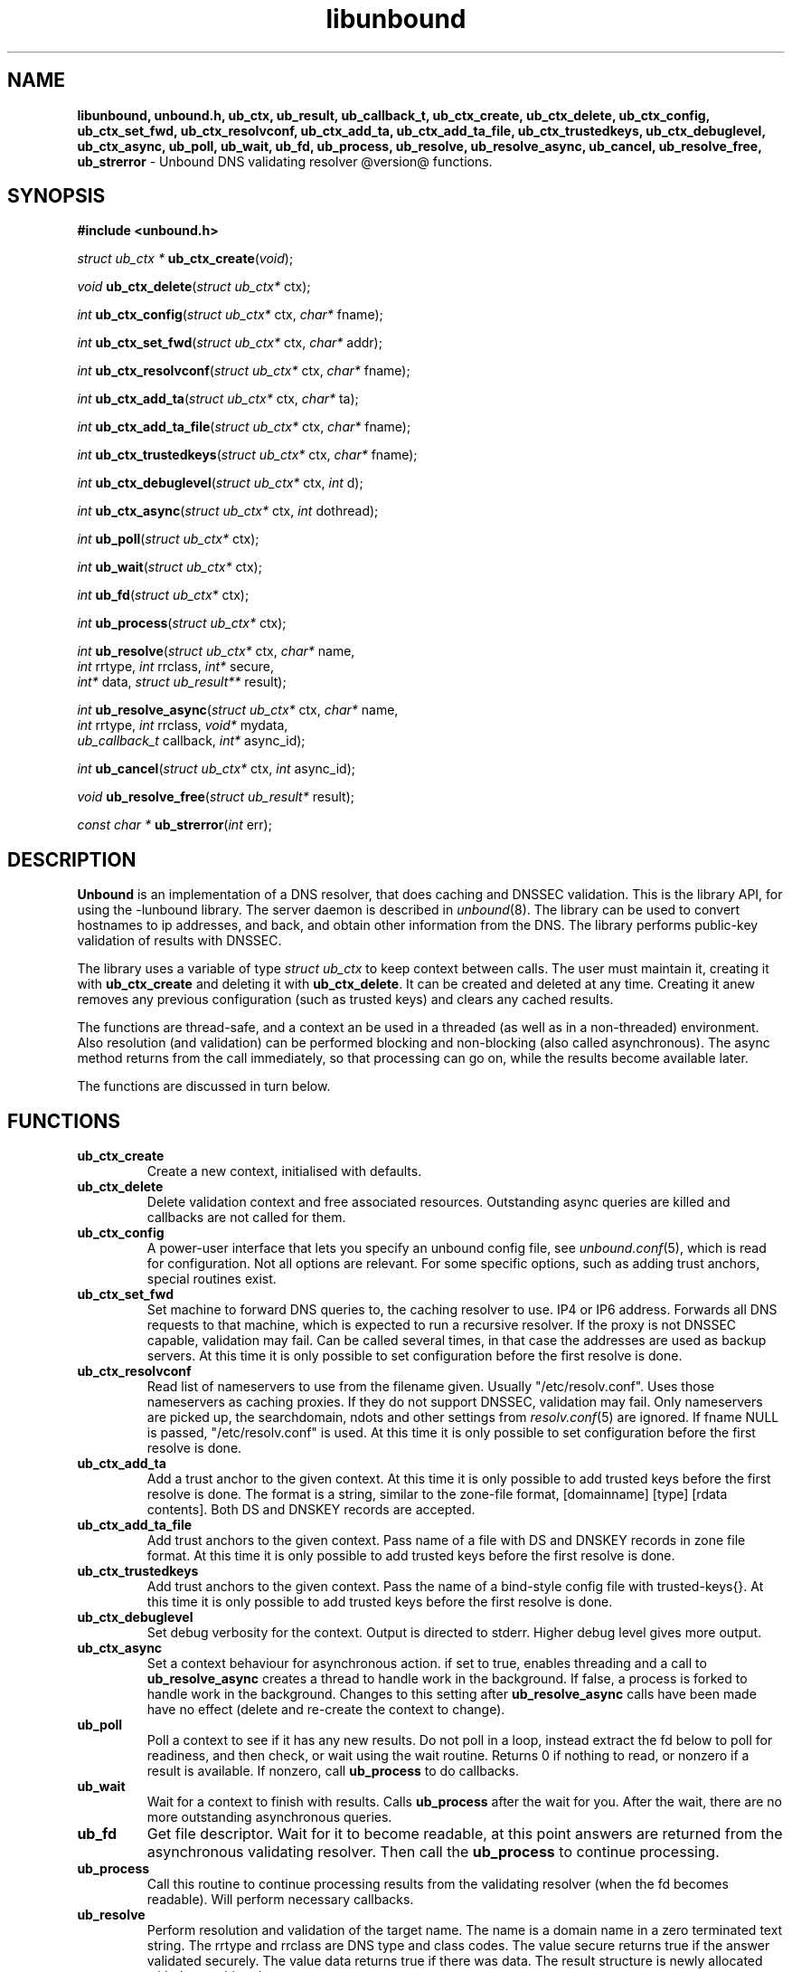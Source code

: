 .TH "libunbound" "3" "@date@" "NLnet Labs" "unbound @version@"
.\"
.\" libunbound.3 -- unbound library functions manual
.\"
.\" Copyright (c) 2007, NLnet Labs. All rights reserved.
.\"
.\" See LICENSE for the license.
.\"
.\"
.SH "NAME"
.LP
.B libunbound,
.B unbound.h,
.B ub_ctx,
.B ub_result,
.B ub_callback_t,
.B ub_ctx_create,
.B ub_ctx_delete,
.B ub_ctx_config,
.B ub_ctx_set_fwd,
.B ub_ctx_resolvconf,
.B ub_ctx_add_ta,
.B ub_ctx_add_ta_file,
.B ub_ctx_trustedkeys,
.B ub_ctx_debuglevel,
.B ub_ctx_async,
.B ub_poll,
.B ub_wait,
.B ub_fd,
.B ub_process,
.B ub_resolve,
.B ub_resolve_async,
.B ub_cancel,
.B ub_resolve_free,
.B ub_strerror
\- Unbound DNS validating resolver @version@ functions.
.SH "SYNOPSIS"
.LP
.B #include <unbound.h>
.LP
\fIstruct ub_ctx *\fR
\fBub_ctx_create\fR(\fIvoid\fR);
.LP
\fIvoid\fR
\fBub_ctx_delete\fR(\fIstruct ub_ctx*\fR ctx);
.LP
\fIint\fR
\fBub_ctx_config\fR(\fIstruct ub_ctx*\fR ctx, \fIchar*\fR fname);
.LP
\fIint\fR
\fBub_ctx_set_fwd\fR(\fIstruct ub_ctx*\fR ctx, \fIchar*\fR addr);
.LP
\fIint\fR
\fBub_ctx_resolvconf\fR(\fIstruct ub_ctx*\fR ctx, \fIchar*\fR fname);
.LP
\fIint\fR
\fBub_ctx_add_ta\fR(\fIstruct ub_ctx*\fR ctx, \fIchar*\fR ta);
.LP
\fIint\fR
\fBub_ctx_add_ta_file\fR(\fIstruct ub_ctx*\fR ctx, \fIchar*\fR fname);
.LP
\fIint\fR
\fBub_ctx_trustedkeys\fR(\fIstruct ub_ctx*\fR ctx, \fIchar*\fR fname);
.LP
\fIint\fR
\fBub_ctx_debuglevel\fR(\fIstruct ub_ctx*\fR ctx, \fIint\fR d);
.LP
\fIint\fR
\fBub_ctx_async\fR(\fIstruct ub_ctx*\fR ctx, \fIint\fR dothread);
.LP
\fIint\fR
\fBub_poll\fR(\fIstruct ub_ctx*\fR ctx);
.LP
\fIint\fR
\fBub_wait\fR(\fIstruct ub_ctx*\fR ctx);
.LP
\fIint\fR
\fBub_fd\fR(\fIstruct ub_ctx*\fR ctx);
.LP
\fIint\fR
\fBub_process\fR(\fIstruct ub_ctx*\fR ctx);
.LP
\fIint\fR
\fBub_resolve\fR(\fIstruct ub_ctx*\fR ctx, \fIchar*\fR name, 
.br
           \fIint\fR rrtype, \fIint\fR rrclass, \fIint*\fR secure, 
.br
           \fIint*\fR data, \fIstruct ub_result**\fR result);
.LP
\fIint\fR
\fBub_resolve_async\fR(\fIstruct ub_ctx*\fR ctx, \fIchar*\fR name, 
.br
                 \fIint\fR rrtype, \fIint\fR rrclass, \fIvoid*\fR mydata, 
.br
                 \fIub_callback_t\fR callback, \fIint*\fR async_id);
.LP
\fIint\fR
\fBub_cancel\fR(\fIstruct ub_ctx*\fR ctx, \fIint\fR async_id);
.LP
\fIvoid\fR
\fBub_resolve_free\fR(\fIstruct ub_result*\fR result);
.LP
\fIconst char *\fR
\fBub_strerror\fR(\fIint\fR err);
.SH "DESCRIPTION"
.LP
.B Unbound 
is an implementation of a DNS resolver, that does caching and 
DNSSEC validation. This is the library API, for using the \-lunbound library.
The server daemon is described in \fIunbound\fR(8).
The library can be used to convert hostnames to ip addresses, and back,
and obtain other information from the DNS. The library performs public\-key
validation of results with DNSSEC.
.P
The library uses a variable of type \fIstruct ub_ctx\fR to keep context
between calls. The user must maintain it, creating it with
.B ub_ctx_create
and deleting it with
.B ub_ctx_delete\fR.
It can be created and deleted at any time. Creating it anew removes any 
previous configuration (such as trusted keys) and clears any cached results.
.P
The functions are thread\-safe, and a context an be used in a threaded (as 
well as in a non\-threaded) environment. Also resolution (and validation) 
can be performed blocking and non\-blocking (also called asynchronous). 
The async method returns from the call immediately, so that processing 
can go on, while the results become available later. 
.P
The functions are discussed in turn below.
.SH "FUNCTIONS"
.TP 
.B ub_ctx_create
Create a new context, initialised with defaults.
.TP
.B ub_ctx_delete
Delete validation context and free associated resources.
Outstanding async queries are killed and callbacks are not called for them.
.TP
.B ub_ctx_config
A power\-user interface that lets you specify an unbound config file, see
\fIunbound.conf\fR(5), which is read for configuration. Not all options are
relevant. For some specific options, such as adding trust anchors, special
routines exist.
.TP
.B ub_ctx_set_fwd
Set machine to forward DNS queries to, the caching resolver to use. 
IP4 or IP6 address. Forwards all DNS requests to that machine, which 
is expected to run a recursive resolver. If the proxy is not 
DNSSEC capable, validation may fail. Can be called several times, in 
that case the addresses are used as backup servers.
At this time it is only possible to set configuration before the
first resolve is done.
.TP
.B ub_ctx_resolvconf
Read list of nameservers to use from the filename given.
Usually "/etc/resolv.conf". Uses those nameservers as caching proxies.
If they do not support DNSSEC, validation may fail.
Only nameservers are picked up, the searchdomain, ndots and other
settings from \fIresolv.conf\fR(5) are ignored.
If fname NULL is passed, "/etc/resolv.conf" is used.
At this time it is only possible to set configuration before the
first resolve is done.
.TP
.B
ub_ctx_add_ta
Add a trust anchor to the given context.
At this time it is only possible to add trusted keys before the
first resolve is done.
The format is a string, similar to the zone-file format,
[domainname] [type] [rdata contents]. Both DS and DNSKEY records are accepted.
.TP
.B ub_ctx_add_ta_file
Add trust anchors to the given context.
Pass name of a file with DS and DNSKEY records in zone file format.
At this time it is only possible to add trusted keys before the
first resolve is done.
.TP
.B ub_ctx_trustedkeys
Add trust anchors to the given context.
Pass the name of a bind-style config file with trusted-keys{}.
At this time it is only possible to add trusted keys before the
first resolve is done.
.TP
.B ub_ctx_debuglevel
Set debug verbosity for the context. Output is directed to stderr.
Higher debug level gives more output.
.TP
.B ub_ctx_async
Set a context behaviour for asynchronous action.
if set to true, enables threading and a call to 
.B ub_resolve_async 
creates a thread to handle work in the background.
If false, a process is forked to handle work in the background.
Changes to this setting after 
.B ub_resolve_async 
calls have been made have no effect (delete and re\-create the context 
to change).
.TP
.B ub_poll
Poll a context to see if it has any new results.
Do not poll in a loop, instead extract the fd below to poll for readiness,
and then check, or wait using the wait routine.
Returns 0 if nothing to read, or nonzero if a result is available.
If nonzero, call 
.B ub_process 
to do callbacks.
.TP
.B ub_wait
Wait for a context to finish with results. Calls 
.B ub_process 
after the wait for you. After the wait, there are no more outstanding 
asynchronous queries.
.TP
.B ub_fd
Get file descriptor. Wait for it to become readable, at this point
answers are returned from the asynchronous validating resolver.
Then call the \fBub_process\fR to continue processing.
.TP
.B ub_process
Call this routine to continue processing results from the validating
resolver (when the fd becomes readable).
Will perform necessary callbacks.
.TP
.B ub_resolve
Perform resolution and validation of the target name.
The name is a domain name in a zero terminated text string.
The rrtype and rrclass are DNS type and class codes.
The value secure returns true if the answer validated securely.
The value data returns true if there was data.
The result structure is newly allocated with the resulting data.
.TP
.B ub_resolve_async
Perform asynchronous resolution and validation of the target name.
Arguments mean the same as for \fBub_resolve\fR except no
data is returned immediately, instead a callback is called later.
The callback receives a copy of the mydata pointer, that you can use to pass
information to the callback. The callback type is a function pointer to
a function declared as
.IP
void my_callback_function(void* my_arg, int err, 
.br
                  struct ub_result* result);
.IP
The async_id is returned so you can (at your option) decide to track it
and cancel the request if needed.
.TP
.B ub_cancel
Cancel an async query in progress.
.TP
.B ub_resolve_free
Free struct ub_result contents after use.
.TP
.B ub_strerror
Convert error value from one of the unbound library functions 
to a human readable string.
.SH "RESULT DATA STRUCTURE"
.LP
The result of the DNS resolution and validation is returned as 
\fIstruct ub_result\fR. The result structure contains the following entries.
.P
.nf
	struct ub_result {
		char* qname; /* text string, original question */
		int qtype;   /* type code asked for */
		int qclass;  /* class code asked for */
		char** data; /* array of rdata items, NULL terminated*/
		int* len;    /* array with lengths of rdata items */
		char* canonname; /* canonical name of result */
		int rcode;   /* additional error code in case of no data */
		int havedata; /* true if there is data */
		int nxdomain; /* true if nodata because name does not exist */
		int secure;  /* true if result is secure */
		int bogus;   /* true if a security failure happened */
	};
.fi
.P
If both secure and bogus are false, security was not enabled for the 
domain of the query.
.SH "RETURN VALUES"
Many routines return an error code. The value 0 (zero) denotes no error
happened. Other values can be passed to
.B ub_strerror
to obtain a readable error string.
.B ub_strerror
returns a zero terminated string.
.B ub_ctx_create
returns NULL on an error (a malloc failure).
.B ub_poll
returns true if some information may be available, false otherwise.
.B ub_fd
returns a file descriptor or -1 on error.
.SH "SEE ALSO"
\fIunbound.conf\fR(5), 
\fIunbound\fR(8).
.SH "AUTHORS"
.B Unbound
developers are mentioned in the CREDITS file in the distribution.
